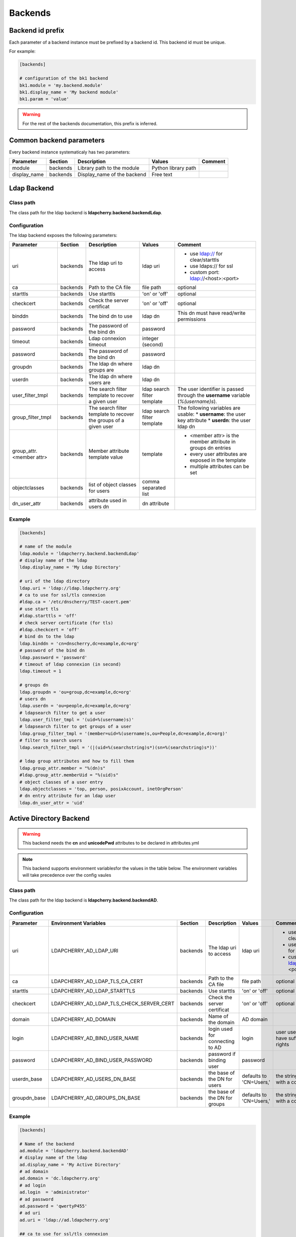 Backends
========

Backend id prefix
-----------------

Each parameter of a backend instance must be prefixed by a backend id.
This backend id must be unique.

For example:

.. sourcecode:: ini

    [backends]

    # configuration of the bk1 backend
    bk1.module = 'my.backend.module'
    bk1.display_name = 'My backend module'
    bk1.param = 'value'

.. warning::
    For the rest of the backends documentation, this prefix is inferred.

Common backend parameters
-------------------------

Every backend instance systematicaly has two parameters:

+---------------------+----------+------------------------------------+--------------------------+--------------------------------------------+
|      Parameter      | Section  |            Description             |           Values         |                Comment                     |
+=====================+==========+====================================+==========================+============================================+
| module              | backends | Library path to the module         | Python library path      |                                            |
+---------------------+----------+------------------------------------+--------------------------+--------------------------------------------+
| display_name        | backends | Display_name of the backend        | Free text                |                                            |
+---------------------+----------+------------------------------------+--------------------------+--------------------------------------------+

Ldap Backend
------------

Class path
^^^^^^^^^^

The class path for the ldap backend is **ldapcherry.backend.backendLdap**.

Configuration
^^^^^^^^^^^^^

The ldap backend exposes the following parameters:

+--------------------------+----------+------------------------------------+--------------------------+--------------------------------------------+
|      Parameter           | Section  |            Description             |           Values         |                Comment                     |
+==========================+==========+====================================+==========================+============================================+
| uri                      | backends | The ldap uri to access             | ldap uri                 | * use ldap:// for clear/starttls           |
|                          |          |                                    |                          | * use ldaps:// for ssl                     |
|                          |          |                                    |                          | * custom port: ldap://<host>:<port>        |
+--------------------------+----------+------------------------------------+--------------------------+--------------------------------------------+
| ca                       | backends | Path to the CA file                | file path                | optional                                   |
+--------------------------+----------+------------------------------------+--------------------------+--------------------------------------------+
| starttls                 | backends | Use starttls                       | 'on' or 'off'            | optional                                   |
+--------------------------+----------+------------------------------------+--------------------------+--------------------------------------------+
| checkcert                | backends | Check the server certificat        | 'on' or 'off'            | optional                                   |
+--------------------------+----------+------------------------------------+--------------------------+--------------------------------------------+
| binddn                   | backends | The bind dn to use                 | ldap dn                  | This dn must have read/write permissions   |
+--------------------------+----------+------------------------------------+--------------------------+--------------------------------------------+
| password                 | backends | The password of the bind dn        | password                 |                                            |
+--------------------------+----------+------------------------------------+--------------------------+--------------------------------------------+
| timeout                  | backends | Ldap connexion timeout             | integer (second)         |                                            |
+--------------------------+----------+------------------------------------+--------------------------+--------------------------------------------+
| password                 | backends | The password of the bind dn        | password                 |                                            |
+--------------------------+----------+------------------------------------+--------------------------+--------------------------------------------+
| groupdn                  | backends | The ldap dn where groups are       | ldap dn                  |                                            |
+--------------------------+----------+------------------------------------+--------------------------+--------------------------------------------+
| userdn                   | backends | The ldap dn where users are        | ldap dn                  |                                            |
+--------------------------+----------+------------------------------------+--------------------------+--------------------------------------------+
| user_filter_tmpl         | backends | The search filter template         | ldap search filter       | The user identifier is passed through      |
|                          |          | to recover a given user            | template                 | the **username** variable (*%(username)s*).|
+--------------------------+----------+------------------------------------+--------------------------+--------------------------------------------+
| group_filter_tmpl        | backends | The search filter template to      | ldap search filter       | The following variables are usable:        |
|                          |          | recover the groups of a given user | template                 | * **username**: the user key attribute     |
|                          |          |                                    |                          | * **userdn**: the user ldap dn             |
+--------------------------+----------+------------------------------------+--------------------------+--------------------------------------------+
| group_attr.<member attr> | backends | Member attribute template value    | template                 | * <member attr> is the member attribute    |
|                          |          |                                    |                          |   in groups dn entries                     |
|                          |          |                                    |                          | * every user attributes are exposed        |
|                          |          |                                    |                          |   in the template                          |
|                          |          |                                    |                          | * multiple attributes can be set           |
+--------------------------+----------+------------------------------------+--------------------------+--------------------------------------------+
| objectclasses            | backends | list of object classes for users   | comma separated list     |                                            |
+--------------------------+----------+------------------------------------+--------------------------+--------------------------------------------+
| dn_user_attr             | backends | attribute used in users dn         | dn attribute             |                                            |
+--------------------------+----------+------------------------------------+--------------------------+--------------------------------------------+


Example
^^^^^^^

.. sourcecode:: ini

    [backends]
    
    # name of the module
    ldap.module = 'ldapcherry.backend.backendLdap'
    # display name of the ldap
    ldap.display_name = 'My Ldap Directory'
    
    # uri of the ldap directory
    ldap.uri = 'ldap://ldap.ldapcherry.org'
    # ca to use for ssl/tls connexion
    #ldap.ca = '/etc/dnscherry/TEST-cacert.pem'
    # use start tls
    #ldap.starttls = 'off'
    # check server certificate (for tls)
    #ldap.checkcert = 'off'
    # bind dn to the ldap
    ldap.binddn = 'cn=dnscherry,dc=example,dc=org'
    # password of the bind dn
    ldap.password = 'password'
    # timeout of ldap connexion (in second)
    ldap.timeout = 1
    
    # groups dn
    ldap.groupdn = 'ou=group,dc=example,dc=org'
    # users dn
    ldap.userdn = 'ou=people,dc=example,dc=org'
    # ldapsearch filter to get a user
    ldap.user_filter_tmpl = '(uid=%(username)s)'
    # ldapsearch filter to get groups of a user
    ldap.group_filter_tmpl = '(member=uid=%(username)s,ou=People,dc=example,dc=org)'
    # filter to search users
    ldap.search_filter_tmpl = '(|(uid=%(searchstring)s*)(sn=%(searchstring)s*))'
    
    # ldap group attributes and how to fill them
    ldap.group_attr.member = "%(dn)s"
    #ldap.group_attr.memberUid = "%(uid)s"
    # object classes of a user entry
    ldap.objectclasses = 'top, person, posixAccount, inetOrgPerson'
    # dn entry attribute for an ldap user
    ldap.dn_user_attr = 'uid'


Active Directory Backend
------------------------

.. warning:: This backend needs the **cn** and **unicodePwd** attributes to be declared in attributes.yml
.. note:: This backend supports environment variablesfor the values in the table below. The environment variables will take precedence over the config vaules

Class path
^^^^^^^^^^

The class path for the ldap backend is **ldapcherry.backend.backendAD**.

Configuration
^^^^^^^^^^^^^

+--------------------------+--------------------------------------------+----------+------------------------------------+--------------------------+--------------------------------------------+
|      Parameter           |          Environment Variables             | Section  |            Description             |           Values         |                Comment                     |
+==========================+============================================+==========+====================================+==========================+============================================+
| uri                      | LDAPCHERRY_AD_LDAP_URI                     | backends | The ldap uri to access             | ldap uri                 | * use ldap:// for clear/starttls           |
|                          |                                            |          |                                    |                          | * use ldaps:// for ssl                     |
|                          |                                            |          |                                    |                          | * custom port: ldap://<host>:<port>        |
+--------------------------+--------------------------------------------+----------+------------------------------------+--------------------------+--------------------------------------------+
| ca                       | LDAPCHERRY_AD_LDAP_TLS_CA_CERT             | backends | Path to the CA file                | file path                | optional                                   |
+--------------------------+--------------------------------------------+----------+------------------------------------+--------------------------+--------------------------------------------+
| starttls                 | LDAPCHERRY_AD_LDAP_STARTTLS                | backends | Use starttls                       | 'on' or 'off'            | optional                                   |
+--------------------------+--------------------------------------------+----------+------------------------------------+--------------------------+--------------------------------------------+
| checkcert                | LDAPCHERRY_AD_LDAP_TLS_CHECK_SERVER_CERT   | backends | Check the server certificat        | 'on' or 'off'            | optional                                   |
+--------------------------+--------------------------------------------+----------+------------------------------------+--------------------------+--------------------------------------------+
| domain                   | LDAPCHERRY_AD_DOMAIN                       | backends | Name of the domain                 | AD domain                |                                            |
+--------------------------+--------------------------------------------+----------+------------------------------------+--------------------------+--------------------------------------------+
| login                    | LDAPCHERRY_AD_BIND_USER_NAME               | backends | login used for connecting to AD    | login                    | user used must have sufficient rights      |
+--------------------------+--------------------------------------------+----------+------------------------------------+--------------------------+--------------------------------------------+
| password                 | LDAPCHERRY_AD_BIND_USER_PASSWORD           | backends | password if binding user           | password                 |                                            |
+--------------------------+--------------------------------------------+----------+------------------------------------+--------------------------+--------------------------------------------+
| userdn_base              | LDAPCHERRY_AD_USERS_DN_BASE                | backends | the base of the DN for users       | defaults to 'CN=Users,'  | the string must end with a comma           |
+--------------------------+--------------------------------------------+----------+------------------------------------+--------------------------+--------------------------------------------+
| groupdn_base             | LDAPCHERRY_AD_GROUPS_DN_BASE               | backends | the base of the DN for groups      | defaults to 'CN=Users,'  | the string must end with a comma           |
+--------------------------+--------------------------------------------+----------+------------------------------------+--------------------------+--------------------------------------------+

Example
^^^^^^^

.. sourcecode:: ini


    [backends]

    # Name of the backend
    ad.module = 'ldapcherry.backend.backendAD'
    # display name of the ldap
    ad.display_name = 'My Active Directory'
    # ad domain
    ad.domain = 'dc.ldapcherry.org'
    # ad login
    ad.login  = 'administrator'
    # ad password 
    ad.password = 'qwertyP455'
    # ad uri
    ad.uri = 'ldap://ad.ldapcherry.org'
    
    ## ca to use for ssl/tls connexion
    #ad.ca = '/etc/dnscherry/TEST-cacert.pem'
    ## use start tls
    #ad.starttls = 'off'
    ## check server certificate (for tls)
    #ad.checkcert = 'off'
    
Demo Backend
------------

.. warning:: This backend is only meant for demo.

Class path
^^^^^^^^^^

The class path for the ldap backend is **ldapcherry.backend.backendDemo**.

Configuration
^^^^^^^^^^^^^
+-------------------+----------+----------------------------+----------------------+----------------------------+
|      Parameter    | Section  |            Description     |           Values     |                Comment     |
+===================+==========+============================+======================+============================+
| admin.user        | backends | Login for default admin    | string               | optional, default: 'admin' |
+-------------------+----------+----------------------------+----------------------+----------------------------+
| admin.password    | backends | Password for default admin | string               | optional, default: 'admin' |
+-------------------+----------+----------------------------+----------------------+----------------------------+
| admin.groups      | backends | Groups for default admin   | comma separated list |                            |
+-------------------+----------+----------------------------+----------------------+----------------------------+
| basic.user        | backends | Login for default user     | string               | optional, default: 'user'  |
+-------------------+----------+----------------------------+----------------------+----------------------------+
| basic.password    | backends | Password for default user  | string               | optional, default: 'user'  |
+-------------------+----------+----------------------------+----------------------+----------------------------+
| basic.groups      | backends | Groups for default user    | comma separated list |                            |
+-------------------+----------+----------------------------+----------------------+----------------------------+
| pwd_attr          | backends | Password attribute name    | string               |                            |
+-------------------+----------+----------------------------+----------------------+----------------------------+
| search_attributes | backends | Attributes used for search | comma separated list |                            |
+-------------------+----------+----------------------------+----------------------+----------------------------+

Example
^^^^^^^

.. sourcecode:: ini

    [backends]

    # path to the module
    demo.module = 'ldapcherry.backend.backendDemo'
    # display name of the module
    demo.display_name  = 'Demo Backend'

    ## admin user login (optional, default: 'admin')
    #demo.admin.user = 'admin'
    ## admin user password (optional: default 'admin')
    #demo.admin.password = 'admin'
    # groups for the default admin user (comma separated)
    demo.admin.groups  = 'DnsAdmins'

    ## basic user login (optional, default: 'user')
    #demo.basic.user = 'user'
    ## admin user password (optional: default 'user')
    #demo.basic.password = 'user'
    # groups for the default basic user (comma separated)
    demo.basic.groups  = 'Test 2, Test 1'

    # password attribute used for auth
    demo.pwd_attr = 'userPassword'
    # attributes to search on
    demo.search_attributes = 'cn, sn, givenName, uid'


